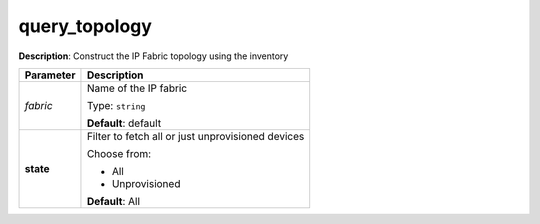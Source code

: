 .. NOTE: This file has been generated automatically, don't manually edit it

query_topology
~~~~~~~~~~~~~~

**Description**: Construct the IP Fabric topology using the inventory 

.. table::

   ================================  ======================================================================
   Parameter                         Description
   ================================  ======================================================================
   *fabric*                          Name of the IP fabric

                                     Type: ``string``

                                     **Default**: default
   **state**                         Filter to fetch all or just unprovisioned devices

                                     Choose from:

                                     - All
                                     - Unprovisioned

                                     **Default**: All
   ================================  ======================================================================

